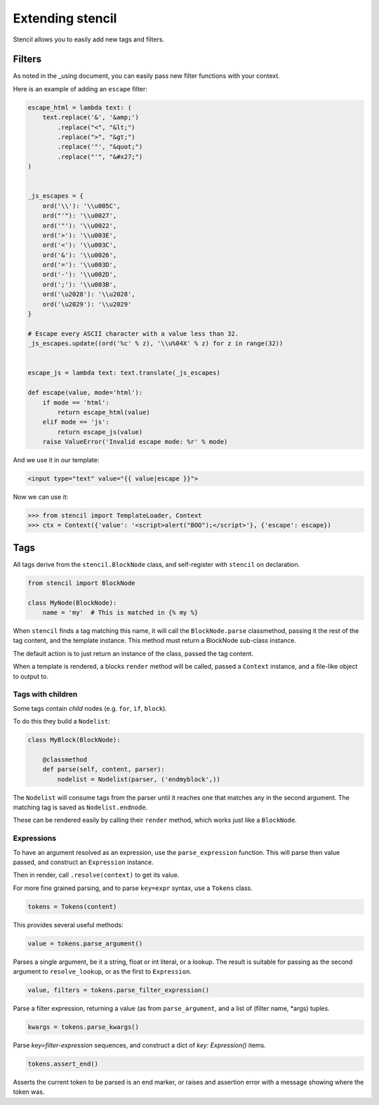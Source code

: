 =================
Extending stencil
=================

Stencil allows you to easily add new tags and filters.

Filters
=======

As noted in the _using document, you can easily pass new filter functions with
your context.

Here is an example of adding an ``escape`` filter:

.. code-block:: python

    escape_html = lambda text: (
        text.replace('&', '&amp;')
            .replace("<", "&lt;")
            .replace(">", "&gt;")
            .replace('"', "&quot;")
            .replace("'", "&#x27;")
    )


    _js_escapes = {
        ord('\\'): '\\u005C',
        ord("'"): '\\u0027',
        ord('"'): '\\u0022',
        ord('>'): '\\u003E',
        ord('<'): '\\u003C',
        ord('&'): '\\u0026',
        ord('='): '\\u003D',
        ord('-'): '\\u002D',
        ord(';'): '\\u003B',
        ord('\u2028'): '\\u2028',
        ord('\u2029'): '\\u2029'
    }

    # Escape every ASCII character with a value less than 32.
    _js_escapes.update((ord('%c' % z), '\\u%04X' % z) for z in range(32))


    escape_js = lambda text: text.translate(_js_escapes)

    def escape(value, mode='html'):
        if mode == 'html':
            return escape_html(value)
        elif mode == 'js':
            return escape_js(value)
        raise ValueError('Invalid escape mode: %r' % mode)

And we use it in our template:

.. code-block:: html

   <input type="text" value="{{ value|escape }}">

Now we can use it:

.. code-block:: python

   >>> from stencil import TemplateLoader, Context
   >>> ctx = Context({'value': '<script>alert("BOO");</script>'}, {'escape': escape})


Tags
====

All tags derive from the ``stencil.BlockNode`` class, and self-register with
``stencil`` on declaration.

.. code-block:: python

    from stencil import BlockNode

    class MyNode(BlockNode):
        name = 'my'  # This is matched in {% my %}

When ``stencil`` finds a tag matching this name, it will call the
``BlockNode.parse`` classmethod, passing it the rest of the tag content, and
the template instance.  This method must return a BlockNode sub-class instance.

The default action is to just return an instance of the class, passed the tag
content.

When a template is rendered, a blocks ``render`` method will be called, passed
a ``Context`` instance, and a file-like object to output to.

Tags with children
------------------

Some tags contain `child` nodes (e.g. ``for``, ``if``, ``block``).

To do this they build a ``Nodelist``:

.. code-block:: python

    class MyBlock(BlockNode):

        @classmethod
        def parse(self, content, parser):
            nodelist = Nodelist(parser, ('endmyblock',))

The ``Nodelist`` will consume tags from the parser until it reaches one that
matches any in the second argument.  The matching tag is saved as
``Nodelist.endnode``.

These can be rendered easily by calling their ``render`` method, which works
just like a ``BlockNode``.

Expressions
-----------

To have an argument resolved as an expression, use the ``parse_expression``
function.  This will parse then value passed, and construct an ``Expression``
instance.

Then in render, call ``.resolve(context)`` to get its value.

For more fine grained parsing, and to parse ``key=expr`` syntax, use a
``Tokens`` class.

.. code-block:: python

   tokens = Tokens(content)

This provides several useful methods:

.. code-block:: python

   value = tokens.parse_argument()

Parses a single argument, be it a string, float or int literal, or a lookup.
The result is suitable for passing as the second argument to
``resolve_lookup``, or as the first to ``Expression``.

.. code-block:: python

   value, filters = tokens.parse_filter_expression()

Parse a filter expression, returning a value (as from ``parse_argument``, and a
list of (filter name, \*args) tuples.

.. code-block:: python

   kwargs = tokens.parse_kwargs()

Parse `key=filter-expression` sequences, and construct a dict of `key:
Expression()` items.


.. code-block:: python

   tokens.assert_end()

Asserts the current token to be parsed is an end marker, or raises and
assertion error with a message showing where the token was.
